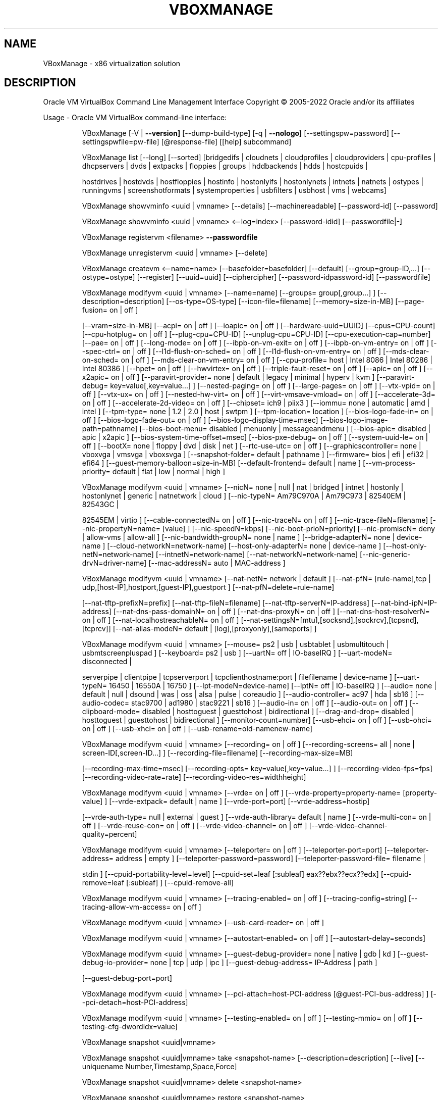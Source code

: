 .\" DO NOT MODIFY THIS FILE!  It was generated by help2man 1.49.1.
.TH VBOXMANAGE "1" "October 2022" "VBoxManage" "User Commands"
.SH NAME
VBoxManage \- x86 virtualization solution
.SH DESCRIPTION
Oracle VM VirtualBox Command Line Management Interface
Copyright \(co 2005\-2022 Oracle and/or its affiliates
.PP
Usage \- Oracle VM VirtualBox command\-line interface:
.IP
VBoxManage [\-V | \fB\-\-version]\fR [\-\-dump\-build\-type] [\-q | \fB\-\-nologo]\fR [\-\-settingspw=password] [\-\-settingspwfile=pw\-file] [@response\-file] [[help] subcommand]
.IP
VBoxManage list [\-\-long] [\-\-sorted] [bridgedifs | cloudnets | cloudprofiles | cloudproviders | cpu\-profiles | dhcpservers | dvds | extpacks | floppies | groups | hddbackends | hdds | hostcpuids |
.IP
hostdrives | hostdvds | hostfloppies | hostinfo | hostonlyifs | hostonlynets | intnets | natnets | ostypes | runningvms | screenshotformats | systemproperties | usbfilters | usbhost | vms |
webcams]
.IP
VBoxManage showvminfo <uuid | vmname> [\-\-details] [\-\-machinereadable] [\-\-password\-id] [\-\-password]
.IP
VBoxManage showvminfo <uuid | vmname> <\-\-log=index> [\-\-password\-idid] [\-\-passwordfile|\-]
.IP
VBoxManage registervm <filename> \fB\-\-passwordfile\fR
.IP
VBoxManage unregistervm <uuid | vmname> [\-\-delete]
.IP
VBoxManage createvm <\-\-name=name> [\-\-basefolder=basefolder] [\-\-default] [\-\-group=group\-ID,...] [\-\-ostype=ostype] [\-\-register] [\-\-uuid=uuid] [\-\-ciphercipher] [\-\-password\-idpassword\-id] [\-\-passwordfile]
.IP
VBoxManage modifyvm <uuid | vmname> [\-\-name=name] [\-\-groups= group[,group...] ] [\-\-description=description] [\-\-os\-type=OS\-type] [\-\-icon\-file=filename] [\-\-memory=size\-in\-MB] [\-\-page\-fusion= on | off ]
.IP
[\-\-vram=size\-in\-MB] [\-\-acpi= on | off ] [\-\-ioapic= on | off ] [\-\-hardware\-uuid=UUID] [\-\-cpus=CPU\-count] [\-\-cpu\-hotplug= on | off ] [\-\-plug\-cpu=CPU\-ID] [\-\-unplug\-cpu=CPU\-ID]
[\-\-cpu\-execution\-cap=number] [\-\-pae= on | off ] [\-\-long\-mode= on | off ] [\-\-ibpb\-on\-vm\-exit= on | off ] [\-\-ibpb\-on\-vm\-entry= on | off ] [\-\-spec\-ctrl= on | off ] [\-\-l1d\-flush\-on\-sched= on | off ]
[\-\-l1d\-flush\-on\-vm\-entry= on | off ] [\-\-mds\-clear\-on\-sched= on | off ] [\-\-mds\-clear\-on\-vm\-entry= on | off ] [\-\-cpu\-profile= host | Intel 8086 | Intel 80286 | Intel 80386 ] [\-\-hpet= on | off ]
[\-\-hwvirtex= on | off ] [\-\-triple\-fault\-reset= on | off ] [\-\-apic= on | off ] [\-\-x2apic= on | off ] [\-\-paravirt\-provider= none | default | legacy | minimal | hyperv | kvm ] [\-\-paravirt\-debug=
key=value[,key=value...] ] [\-\-nested\-paging= on | off ] [\-\-large\-pages= on | off ] [\-\-vtx\-vpid= on | off ] [\-\-vtx\-ux= on | off ] [\-\-nested\-hw\-virt= on | off ] [\-\-virt\-vmsave\-vmload= on | off ]
[\-\-accelerate\-3d= on | off ] [\-\-accelerate\-2d\-video= on | off ] [\-\-chipset= ich9 | piix3 ] [\-\-iommu= none | automatic | amd | intel ] [\-\-tpm\-type= none | 1.2 | 2.0 | host | swtpm ]
[\-\-tpm\-location= location ] [\-\-bios\-logo\-fade\-in= on | off ] [\-\-bios\-logo\-fade\-out= on | off ] [\-\-bios\-logo\-display\-time=msec] [\-\-bios\-logo\-image\-path=pathname] [\-\-bios\-boot\-menu= disabled |
menuonly | messageandmenu ] [\-\-bios\-apic= disabled | apic | x2apic ] [\-\-bios\-system\-time\-offset=msec] [\-\-bios\-pxe\-debug= on | off ] [\-\-system\-uuid\-le= on | off ] [\-\-bootX= none | floppy | dvd |
disk | net ] [\-\-rtc\-use\-utc= on | off ] [\-\-graphicscontroller= none | vboxvga | vmsvga | vboxsvga ] [\-\-snapshot\-folder= default | pathname ] [\-\-firmware= bios | efi | efi32 | efi64 ]
[\-\-guest\-memory\-balloon=size\-in\-MB] [\-\-default\-frontend= default | name ] [\-\-vm\-process\-priority= default | flat | low | normal | high ]
.IP
VBoxManage modifyvm <uuid | vmname> [\-\-nicN= none | null | nat | bridged | intnet | hostonly | hostonlynet | generic | natnetwork | cloud ] [\-\-nic\-typeN= Am79C970A | Am79C973 | 82540EM | 82543GC |
.IP
82545EM | virtio ] [\-\-cable\-connectedN= on | off ] [\-\-nic\-traceN= on | off ] [\-\-nic\-trace\-fileN=filename] [\-\-nic\-propertyN=name= [value] ] [\-\-nic\-speedN=kbps] [\-\-nic\-boot\-prioN=priority]
[\-\-nic\-promiscN= deny | allow\-vms | allow\-all ] [\-\-nic\-bandwidth\-groupN= none | name ] [\-\-bridge\-adapterN= none | device\-name ] [\-\-cloud\-networkN=network\-name] [\-\-host\-only\-adapterN= none |
device\-name ] [\-\-host\-only\-netN=network\-name] [\-\-intnetN=network\-name] [\-\-nat\-networkN=network\-name] [\-\-nic\-generic\-drvN=driver\-name] [\-\-mac\-addressN= auto | MAC\-address ]
.IP
VBoxManage modifyvm <uuid | vmname> [\-\-nat\-netN= network | default ] [\-\-nat\-pfN= [rule\-name],tcp | udp,[host\-IP],hostport,[guest\-IP],guestport ] [\-\-nat\-pfN=delete=rule\-name]
.IP
[\-\-nat\-tftp\-prefixN=prefix] [\-\-nat\-tftp\-fileN=filename] [\-\-nat\-tftp\-serverN=IP\-address] [\-\-nat\-bind\-ipN=IP\-address] [\-\-nat\-dns\-pass\-domainN= on | off ] [\-\-nat\-dns\-proxyN= on | off ]
[\-\-nat\-dns\-host\-resolverN= on | off ] [\-\-nat\-localhostreachableN= on | off ] [\-\-nat\-settingsN=[mtu],[socksnd],[sockrcv],[tcpsnd],[tcprcv]] [\-\-nat\-alias\-modeN= default |
[log],[proxyonly],[sameports] ]
.IP
VBoxManage modifyvm <uuid | vmname> [\-\-mouse= ps2 | usb | usbtablet | usbmultitouch | usbmtscreenpluspad ] [\-\-keyboard= ps2 | usb ] [\-\-uartN= off | IO\-baseIRQ ] [\-\-uart\-modeN= disconnected |
.IP
serverpipe | clientpipe | tcpserverport | tcpclienthostname:port | filefilename | device\-name ] [\-\-uart\-typeN= 16450 | 16550A | 16750 ] [\-\-lpt\-modeN=device\-name] [\-\-lptN= off | IO\-baseIRQ ]
[\-\-audio= none | default | null | dsound | was | oss | alsa | pulse | coreaudio ] [\-\-audio\-controller= ac97 | hda | sb16 ] [\-\-audio\-codec= stac9700 | ad1980 | stac9221 | sb16 ] [\-\-audio\-in= on |
off ] [\-\-audio\-out= on | off ] [\-\-clipboard\-mode= disabled | hosttoguest | guesttohost | bidirectional ] [\-\-drag\-and\-drop= disabled | hosttoguest | guesttohost | bidirectional ]
[\-\-monitor\-count=number] [\-\-usb\-ehci= on | off ] [\-\-usb\-ohci= on | off ] [\-\-usb\-xhci= on | off ] [\-\-usb\-rename=old\-namenew\-name]
.IP
VBoxManage modifyvm <uuid | vmname> [\-\-recording= on | off ] [\-\-recording\-screens= all | none | screen\-ID[,screen\-ID...] ] [\-\-recording\-file=filename] [\-\-recording\-max\-size=MB]
.IP
[\-\-recording\-max\-time=msec] [\-\-recording\-opts= key=value[,key=value...] ] [\-\-recording\-video\-fps=fps] [\-\-recording\-video\-rate=rate] [\-\-recording\-video\-res=widthheight]
.IP
VBoxManage modifyvm <uuid | vmname> [\-\-vrde= on | off ] [\-\-vrde\-property=property\-name= [property\-value] ] [\-\-vrde\-extpack= default | name ] [\-\-vrde\-port=port] [\-\-vrde\-address=hostip]
.IP
[\-\-vrde\-auth\-type= null | external | guest ] [\-\-vrde\-auth\-library= default | name ] [\-\-vrde\-multi\-con= on | off ] [\-\-vrde\-reuse\-con= on | off ] [\-\-vrde\-video\-channel= on | off ]
[\-\-vrde\-video\-channel\-quality=percent]
.IP
VBoxManage modifyvm <uuid | vmname> [\-\-teleporter= on | off ] [\-\-teleporter\-port=port] [\-\-teleporter\-address= address | empty ] [\-\-teleporter\-password=password] [\-\-teleporter\-password\-file= filename |
.IP
stdin ] [\-\-cpuid\-portability\-level=level] [\-\-cpuid\-set=leaf [:subleaf] eax??ebx??ecx??edx] [\-\-cpuid\-remove=leaf [:subleaf] ] [\-\-cpuid\-remove\-all]
.IP
VBoxManage modifyvm <uuid | vmname> [\-\-tracing\-enabled= on | off ] [\-\-tracing\-config=string] [\-\-tracing\-allow\-vm\-access= on | off ]
.IP
VBoxManage modifyvm <uuid | vmname> [\-\-usb\-card\-reader= on | off ]
.IP
VBoxManage modifyvm <uuid | vmname> [\-\-autostart\-enabled= on | off ] [\-\-autostart\-delay=seconds]
.IP
VBoxManage modifyvm <uuid | vmname> [\-\-guest\-debug\-provider= none | native | gdb | kd ] [\-\-guest\-debug\-io\-provider= none | tcp | udp | ipc ] [\-\-guest\-debug\-address= IP\-Address | path ]
.IP
[\-\-guest\-debug\-port=port]
.IP
VBoxManage modifyvm <uuid | vmname> [\-\-pci\-attach=host\-PCI\-address [@guest\-PCI\-bus\-address] ] [\-\-pci\-detach=host\-PCI\-address]
.IP
VBoxManage modifyvm <uuid | vmname> [\-\-testing\-enabled= on | off ] [\-\-testing\-mmio= on | off ] [\-\-testing\-cfg\-dwordidx=value]
.IP
VBoxManage snapshot <uuid|vmname>
.IP
VBoxManage snapshot <uuid|vmname> take <snapshot\-name> [\-\-description=description] [\-\-live] [\-\-uniquename Number,Timestamp,Space,Force]
.IP
VBoxManage snapshot <uuid|vmname> delete <snapshot\-name>
.IP
VBoxManage snapshot <uuid|vmname> restore <snapshot\-name>
.IP
VBoxManage snapshot <uuid|vmname> restorecurrent
.IP
VBoxManage snapshot <uuid|vmname> edit <snapshot\-name | \fB\-\-current\fR> [\-\-description=description] [\-\-name=new\-name]
.IP
VBoxManage snapshot <uuid|vmname> list [\-\-details | \fB\-\-machinereadable]\fR
.IP
VBoxManage snapshot <uuid|vmname> showvminfo <snapshot\-name>
.IP
VBoxManage clonevm <vmname|uuid> [\-\-basefolder=basefolder] [\-\-groups=group,...] [\-\-mode=machine | \fB\-\-mode\fR=\fI\,machinechildren\/\fR | \fB\-\-mode\fR=\fI\,all]\/\fR [\-\-name=name] [\-\-options=option,...] [\-\-register]
.IP
[\-\-snapshot=snapshot\-name] [\-\-uuid=uuid]
.IP
VBoxManage movevm <uuid | vmname> [\-\-type=basic] [\-\-folder=folder\-name]
.IP
VBoxManage encryptvm <uuid | vmname> setencryption \fB\-\-old\-passwordfile\fR \fB\-\-ciphercipher\-identifier\fR \fB\-\-new\-passwordfile\fR \fB\-\-new\-password\-idpassword\-identifier\fR \fB\-\-force\fR
.IP
VBoxManage encryptvm <uuid | vmname> checkpassword <file>
.IP
VBoxManage encryptvm <uuid | vmname> addpassword \fB\-\-passwordfile\fR \fB\-\-password\-idpassword\-identifier\fR
.IP
VBoxManage encryptvm <uuid | vmname> removepassword <password\-identifier>
.IP
VBoxManage startvm <uuid | vmname...> [\-\-putenv=name[=value]] [\-\-type= [gui | headless | sdl | separate] ] \fB\-\-passwordfile\fR \fB\-\-password\-idpassword\fR identifier
.IP
VBoxManage controlvm <uuid | vmname> pause
.IP
VBoxManage controlvm <uuid | vmname> resume
.IP
VBoxManage controlvm <uuid | vmname> reset
.IP
VBoxManage controlvm <uuid | vmname> poweroff
.IP
VBoxManage controlvm <uuid | vmname> savestate
.IP
VBoxManage controlvm <uuid | vmname> acpipowerbutton
.IP
VBoxManage controlvm <uuid | vmname> acpisleepbutton
.IP
VBoxManage controlvm <uuid | vmname> reboot
.IP
VBoxManage controlvm <uuid | vmname> shutdown [\-\-force]
.IP
VBoxManage controlvm <uuid | vmname> keyboardputscancode <hex> [hex...]
.IP
VBoxManage controlvm <uuid | vmname> keyboardputstring <string> [string...]
.IP
VBoxManage controlvm <uuid | vmname> keyboardputfile <filename>
.IP
VBoxManage controlvm <uuid | vmname> setlinkstateN <on | off>
.IP
VBoxManage controlvm <uuid | vmname> nicN <null | nat | bridged | intnet | hostonly | generic | natnetwork> [device\-name]
.IP
VBoxManage controlvm <uuid | vmname> nictraceN <on | off>
.IP
VBoxManage controlvm <uuid | vmname> nictracefileN <filename>
.IP
VBoxManage controlvm <uuid | vmname> nicpropertyN <prop\-name=prop\-value>
.IP
VBoxManage controlvm <uuid | vmname> nicpromiscN <deny | allow\-vms | allow\-all>
.IP
VBoxManage controlvm <uuid | vmname> natpfN <[rulename] ,tcp | udp, host\-IP, hostport, guest\-IP, guestport>
.IP
VBoxManage controlvm <uuid | vmname> natpfNdelete <rulename>
.IP
VBoxManage controlvm <uuid | vmname> guestmemoryballoon <balloon\-size>
.IP
VBoxManage controlvm <uuid | vmname> usbattach <uuid | address> [\-\-capturefile=filename]
.IP
VBoxManage controlvm <uuid | vmname> usbdetach <uuid | address>
.IP
VBoxManage controlvm <uuid | vmname> audioin <on | off>
.IP
VBoxManage controlvm <uuid | vmname> audioout <on | off>
.IP
VBoxManage controlvm <uuid | vmname> clipboard mode <disabled | hosttoguest | guesttohost | bidirectional>
.IP
VBoxManage controlvm <uuid | vmname> clipboard filetransfers <on | off>
.IP
VBoxManage controlvm <uuid | vmname> draganddrop <disabled | hosttoguest | guesttohost | bidirectional>
.IP
VBoxManage controlvm <uuid | vmname> vrde <on | off>
.IP
VBoxManage controlvm <uuid | vmname> vrdeport <port>
.IP
VBoxManage controlvm <uuid | vmname> vrdeproperty <prop\-name=prop\-value>
.IP
VBoxManage controlvm <uuid | vmname> vrdevideochannelquality <percentage>
.TP
VBoxManage controlvm <uuid | vmname> setvideomodehint <xres> <yres> <bpp> [[display]
[enabled:yes | no | x\-origin??y\-origin] ]
.IP
VBoxManage controlvm <uuid | vmname> setscreenlayout <display> <on | primaryx\-origin??y\-origin??x\-resolution??y\-resolution??bpp | off>
.IP
VBoxManage controlvm <uuid | vmname> screenshotpng <filename> [display]
.IP
VBoxManage controlvm <uuid | vmname> recording <on | off>
.IP
VBoxManage controlvm <uuid | vmname> recording screens <all | none | screen\-ID[,screen\-ID...]>
.IP
VBoxManage controlvm <uuid | vmname> recording filename <filename>
.IP
VBoxManage controlvm <uuid | vmname> recording videores <widthxheight>
.IP
VBoxManage controlvm <uuid | vmname> recording videorate <rate>
.IP
VBoxManage controlvm <uuid | vmname> recording videofps <fps>
.IP
VBoxManage controlvm <uuid | vmname> recording maxtime <sec>
.IP
VBoxManage controlvm <uuid | vmname> recording maxfilesize <MB>
.TP
VBoxManage controlvm <uuid | vmname> setcredentials <username> \fB\-\-passwordfile=\fR <filename | password>
<domain\-name> \fB\-\-allowlocallogon=\fR <yes | no>
.IP
VBoxManage controlvm <uuid | vmname> teleport <\-\-host=host\-name> <\-\-port=port\-name> [\-\-maxdowntime=msec] [\-\-passwordfile=filename | \fB\-\-password\fR=\fI\,password]\/\fR
.IP
VBoxManage controlvm <uuid | vmname> plugcpu <ID>
.IP
VBoxManage controlvm <uuid | vmname> unplugcpu <ID>
.IP
VBoxManage controlvm <uuid | vmname> cpuexecutioncap <num>
.IP
VBoxManage controlvm <uuid | vmname> vm\-process\-priority <default | flat | low | normal | high>
.IP
VBoxManage controlvm <uuid | vmname> webcam attach [pathname [settings] ]
.IP
VBoxManage controlvm <uuid | vmname> webcam detach [pathname]
.IP
VBoxManage controlvm <uuid | vmname> webcam list
.IP
VBoxManage controlvm <uuid | vmname> addencpassword <ID> <password\-file | \-> [\-\-removeonsuspend= yes | no ]
.IP
VBoxManage controlvm <uuid | vmname> removeencpassword <ID>
.IP
VBoxManage controlvm <uuid | vmname> removeallencpasswords
.IP
VBoxManage controlvm <uuid | vmname> changeuartmodeN disconnected | serverpipe\-name | clientpipe\-name | tcpserverport | tcpclienthostname:port | filefilename | device\-name
.IP
VBoxManage controlvm <uuid | vmname> autostart\-enabledN on | off
.IP
VBoxManage controlvm <uuid | vmname> autostart\-delayseconds
.IP
VBoxManage import <ovfname | ovaname> [\-\-dry\-run] [\-\-options= keepallmacs | keepnatmacs | importtovdi ] [\-\-vsys=n] [\-\-ostype=ostype] [\-\-vmname=name] [\-\-settingsfile=file] [\-\-basefolder=folder]
.IP
[\-\-group=group] [\-\-memory=MB] [\-\-cpus=n] [\-\-description=text] [\-\-eula= show | accept ] [\-\-unit=n] [\-\-ignore] [\-\-scsitype= BusLogic | LsiLogic ] [\-\-disk=path] [\-\-controller=index] [\-\-port=n]
.IP
VBoxManage import OCI:// \fB\-\-cloud\fR [\-\-ostype=ostype] [\-\-vmname=name] [\-\-basefolder=folder] [\-\-memory=MB] [\-\-cpus=n] [\-\-description=text] <\-\-cloudprofile=profile> <\-\-cloudinstanceid=id>
.IP
[\-\-cloudbucket=bucket]
.IP
VBoxManage export <machines> <\-\-output=name> [\-\-legacy09 | \fB\-\-ovf09\fR | \fB\-\-ovf10\fR | \fB\-\-ovf20]\fR [\-\-manifest] [\-\-options= manifest | iso | nomacs | nomacsbutnat... ] [\-\-vsys=virtual\-system\-number]
.IP
[\-\-description=description\-info] [\-\-eula=license\-text] [\-\-eulafile=filename] [\-\-product=product\-name] [\-\-producturl=product\-URL] [\-\-vendor=vendor\-name] [\-\-vendorurl=vendor\-URL]
[\-\-version=version\-info] [\-\-vmname=vmname]
.IP
VBoxManage export <machine> <\-\-output=cloud\-service\-provider> [\-\-opc10] [\-\-vmname=vmname] [\-\-cloud=virtual\-system\-number] [\-\-cloudprofile=cloud\-profile\-name] [\-\-cloudshape=cloud\-shape\-name]
.IP
[\-\-clouddomain=cloud\-domain] [\-\-clouddisksize=disk\-size\-in\-GB] [\-\-cloudbucket=bucket\-name] [\-\-cloudocivcn=OCI\-VCN\-ID] [\-\-cloudocisubnet=OCI\-subnet\-ID] [\-\-cloudkeepobject= true | false ]
[\-\-cloudlaunchinstance= true | false ] [\-\-cloudlaunchmode= EMULATED | PARAVIRTUALIZED ] [\-\-cloudpublicip= true | false ]
.IP
VBoxManage mediumio <\-\-disk=uuid|filename | \fB\-\-dvd\fR=\fI\,uuid\/\fR|filename | \fB\-\-floppy\fR=\fI\,uuid\/\fR|filename> [\-\-password\-file=\-|filename] formatfat [\-\-quick]
.IP
VBoxManage mediumio <\-\-disk=uuid|filename | \fB\-\-dvd\fR=\fI\,uuid\/\fR|filename | \fB\-\-floppy\fR=\fI\,uuid\/\fR|filename> [\-\-password\-file=\-|filename] cat [\-\-hex] [\-\-offset=byte\-offset] [\-\-size=bytes] [\-\-output=\-|filename]
.IP
VBoxManage mediumio <\-\-disk=uuid|filename | \fB\-\-dvd\fR=\fI\,uuid\/\fR|filename | \fB\-\-floppy\fR=\fI\,uuid\/\fR|filename> [\-\-password\-file=\-|filename] stream [\-\-format=image\-format] [\-\-variant=image\-variant] [\-\-output=\-|filename]
.IP
VBoxManage sharedfolder add <uuid | vmname> <\-\-name=name> <\-\-hostpath=hostpath> [\-\-readonly] [\-\-transient] [\-\-automount] [\-\-auto\-mount\-point=path]
.IP
VBoxManage sharedfolder remove <uuid | vmname> <\-\-name=name> [\-\-transient]
.IP
VBoxManage dhcpserver add <\-\-network=netname | \fB\-\-interface\fR=\fI\,ifname\/\fR> <\-\-server\-ip=address> <\-\-netmask=mask> <\-\-lower\-ip=address> <\-\-upper\-ip=address> <\-\-enable | \fB\-\-disable\fR>
.IP
[\-\-global | \fB\-\-set\-opt\fR=\fI\,dhcp\-opt\-no\/\fR value... | \fB\-\-set\-opt\-hex\fR=\fI\,dhcp\-opt\-no\/\fR hexstring... | \fB\-\-force\-opt\fR=\fI\,dhcp\-opt\-no\/\fR... | \fB\-\-supress\-opt\fR=\fI\,dhcp\-opt\-no\/\fR... | \fB\-\-min\-lease\-time\fR=\fI\,seconds\/\fR |
.IP
\fB\-\-default\-lease\-time\fR=\fI\,seconds\/\fR | \fB\-\-max\-lease\-time\fR=\fI\,seconds\/\fR...]
.IP
[\-\-group=name | \fB\-\-set\-opt\fR=\fI\,dhcp\-opt\-no\/\fR value... | \fB\-\-set\-opt\-hex\fR=\fI\,dhcp\-opt\-no\/\fR hexstring... | \fB\-\-force\-opt\fR=\fI\,dhcp\-opt\-no\/\fR... | \fB\-\-supress\-opt\fR=\fI\,dhcp\-opt\-no\/\fR... | \fB\-\-incl\-mac\fR=\fI\,address\/\fR... | \fB\-\-excl\-mac\fR=\fI\,address\/\fR...
.IP
| \fB\-\-incl\-mac\-wild\fR=\fI\,pattern\/\fR... | \fB\-\-excl\-mac\-wild\fR=\fI\,pattern\/\fR... | \fB\-\-incl\-vendor\fR=\fI\,string\/\fR... | \fB\-\-excl\-vendor\fR=\fI\,string\/\fR... | \fB\-\-incl\-vendor\-wild\fR=\fI\,pattern\/\fR... | \fB\-\-excl\-vendor\-wild\fR=\fI\,pattern\/\fR... |
\fB\-\-incl\-user\fR=\fI\,string\/\fR... | \fB\-\-excl\-user\fR=\fI\,string\/\fR... | \fB\-\-incl\-user\-wild\fR=\fI\,pattern\/\fR... | \fB\-\-excl\-user\-wild\fR=\fI\,pattern\/\fR... | \fB\-\-min\-lease\-time\fR=\fI\,seconds\/\fR | \fB\-\-default\-lease\-time\fR=\fI\,seconds\/\fR |
\fB\-\-max\-lease\-time\fR=\fI\,seconds\/\fR...]
.IP
[\-\-vm=name|uuid | \fB\-\-nic\fR=\fI\,1\-N\/\fR | \fB\-\-set\-opt\fR=\fI\,dhcp\-opt\-no\/\fR value... | \fB\-\-set\-opt\-hex\fR=\fI\,dhcp\-opt\-no\/\fR hexstring... | \fB\-\-force\-opt\fR=\fI\,dhcp\-opt\-no\/\fR... | \fB\-\-supress\-opt\fR=\fI\,dhcp\-opt\-no\/\fR... | \fB\-\-min\-lease\-time\fR=\fI\,seconds\/\fR |
.IP
\fB\-\-default\-lease\-time\fR=\fI\,seconds\/\fR | \fB\-\-max\-lease\-time\fR=\fI\,seconds\/\fR | \fB\-\-fixed\-address\fR=\fI\,address\/\fR...]
.IP
[\-\-mac\-address=address | \fB\-\-set\-opt\fR=\fI\,dhcp\-opt\-no\/\fR value... | \fB\-\-set\-opt\-hex\fR=\fI\,dhcp\-opt\-no\/\fR hexstring... | \fB\-\-force\-opt\fR=\fI\,dhcp\-opt\-no\/\fR... | \fB\-\-supress\-opt\fR=\fI\,dhcp\-opt\-no\/\fR... | \fB\-\-min\-lease\-time\fR=\fI\,seconds\/\fR |
.IP
\fB\-\-default\-lease\-time\fR=\fI\,seconds\/\fR | \fB\-\-max\-lease\-time\fR=\fI\,seconds\/\fR | \fB\-\-fixed\-address\fR=\fI\,address\/\fR...]
.IP
VBoxManage dhcpserver modify <\-\-network=netname | \fB\-\-interface\fR=\fI\,ifname\/\fR> [\-\-server\-ip=address] [\-\-lower\-ip=address] [\-\-upper\-ip=address] [\-\-netmask=mask] [\-\-enable | \fB\-\-disable]\fR
.IP
[\-\-global | \fB\-\-del\-opt\fR=\fI\,dhcp\-opt\-no\/\fR... | \fB\-\-set\-opt\fR=\fI\,dhcp\-opt\-no\/\fR value... | \fB\-\-set\-opt\-hex\fR=\fI\,dhcp\-opt\-no\/\fR hexstring... | \fB\-\-force\-opt\fR=\fI\,dhcp\-opt\-no\/\fR... | \fB\-\-unforce\-opt\fR=\fI\,dhcp\-opt\-no\/\fR... |
.IP
\fB\-\-supress\-opt\fR=\fI\,dhcp\-opt\-no\/\fR... | \fB\-\-unsupress\-opt\fR=\fI\,dhcp\-opt\-no\/\fR... | \fB\-\-min\-lease\-time\fR=\fI\,seconds\/\fR | \fB\-\-default\-lease\-time\fR=\fI\,seconds\/\fR | \fB\-\-max\-lease\-time\fR=\fI\,seconds\/\fR | \fB\-\-remove\-config\fR...]
.IP
[\-\-group=name | \fB\-\-set\-opt\fR=\fI\,dhcp\-opt\-no\/\fR value... | \fB\-\-set\-opt\-hex\fR=\fI\,dhcp\-opt\-no\/\fR hexstring... | \fB\-\-force\-opt\fR=\fI\,dhcp\-opt\-no\/\fR... | \fB\-\-unforce\-opt\fR=\fI\,dhcp\-opt\-no\/\fR... | \fB\-\-supress\-opt\fR=\fI\,dhcp\-opt\-no\/\fR... |
.IP
\fB\-\-unsupress\-opt\fR=\fI\,dhcp\-opt\-no\/\fR... | \fB\-\-del\-mac\fR=\fI\,address\/\fR... | \fB\-\-incl\-mac\fR=\fI\,address\/\fR... | \fB\-\-excl\-mac\fR=\fI\,address\/\fR... | \fB\-\-del\-mac\-wild\fR=\fI\,pattern\/\fR... | \fB\-\-incl\-mac\-wild\fR=\fI\,pattern\/\fR... | \fB\-\-excl\-mac\-wild\fR=\fI\,pattern\/\fR... |
\fB\-\-del\-vendor\fR=\fI\,string\/\fR... | \fB\-\-incl\-vendor\fR=\fI\,string\/\fR... | \fB\-\-excl\-vendor\fR=\fI\,string\/\fR... | \fB\-\-del\-vendor\-wild\fR=\fI\,pattern\/\fR... | \fB\-\-incl\-vendor\-wild\fR=\fI\,pattern\/\fR... | \fB\-\-excl\-vendor\-wild\fR=\fI\,pattern\/\fR... |
\fB\-\-del\-user\fR=\fI\,string\/\fR... | \fB\-\-incl\-user\fR=\fI\,string\/\fR... | \fB\-\-excl\-user\fR=\fI\,string\/\fR... | \fB\-\-del\-user\-wild\fR=\fI\,pattern\/\fR... | \fB\-\-incl\-user\-wild\fR=\fI\,pattern\/\fR... | \fB\-\-excl\-user\-wild\fR=\fI\,pattern\/\fR... | \fB\-\-zap\-conditions\fR |
\fB\-\-min\-lease\-time\fR=\fI\,seconds\/\fR | \fB\-\-default\-lease\-time\fR=\fI\,seconds\/\fR | \fB\-\-max\-lease\-time\fR=\fI\,seconds\/\fR | \fB\-\-remove\-config\fR...]
.IP
[\-\-vm=name|uuid | \fB\-\-nic\fR=\fI\,1\-N\/\fR | \fB\-\-del\-opt\fR=\fI\,dhcp\-opt\-no\/\fR... | \fB\-\-set\-opt\fR=\fI\,dhcp\-opt\-no\/\fR value... | \fB\-\-set\-opt\-hex\fR=\fI\,dhcp\-opt\-no\/\fR hexstring... | \fB\-\-force\-opt\fR=\fI\,dhcp\-opt\-no\/\fR... | \fB\-\-unforce\-opt\fR=\fI\,dhcp\-opt\-no\/\fR... |
.IP
\fB\-\-supress\-opt\fR=\fI\,dhcp\-opt\-no\/\fR... | \fB\-\-unsupress\-opt\fR=\fI\,dhcp\-opt\-no\/\fR... | \fB\-\-min\-lease\-time\fR=\fI\,seconds\/\fR | \fB\-\-default\-lease\-time\fR=\fI\,seconds\/\fR | \fB\-\-max\-lease\-time\fR=\fI\,seconds\/\fR | \fB\-\-fixed\-address\fR=\fI\,address\/\fR |
\fB\-\-remove\-config\fR...]
.IP
[\-\-mac\-address=address | \fB\-\-del\-opt\fR=\fI\,dhcp\-opt\-no\/\fR... | \fB\-\-set\-opt\fR=\fI\,dhcp\-opt\-no\/\fR value... | \fB\-\-set\-opt\-hex\fR=\fI\,dhcp\-opt\-no\/\fR hexstring... | \fB\-\-force\-opt\fR=\fI\,dhcp\-opt\-no\/\fR... | \fB\-\-unforce\-opt\fR=\fI\,dhcp\-opt\-no\/\fR... |
.IP
\fB\-\-supress\-opt\fR=\fI\,dhcp\-opt\-no\/\fR... | \fB\-\-unsupress\-opt\fR=\fI\,dhcp\-opt\-no\/\fR... | \fB\-\-min\-lease\-time\fR=\fI\,seconds\/\fR | \fB\-\-default\-lease\-time\fR=\fI\,seconds\/\fR | \fB\-\-max\-lease\-time\fR=\fI\,seconds\/\fR | \fB\-\-fixed\-address\fR=\fI\,address\/\fR |
\fB\-\-remove\-config\fR...]
.IP
VBoxManage dhcpserver remove <\-\-network=netname | \fB\-\-interface\fR=\fI\,ifname\/\fR>
.IP
VBoxManage dhcpserver start <\-\-network=netname | \fB\-\-interface\fR=\fI\,ifname\/\fR>
.IP
VBoxManage dhcpserver restart <\-\-network=netname | \fB\-\-interface\fR=\fI\,ifname\/\fR>
.IP
VBoxManage dhcpserver stop <\-\-network=netname | \fB\-\-interface\fR=\fI\,ifname\/\fR>
.IP
VBoxManage dhcpserver findlease <\-\-network=netname | \fB\-\-interface\fR=\fI\,ifname\/\fR> <\-\-mac\-address=mac>
.IP
VBoxManage debugvm <uuid|vmname> dumpvmcore [\-\-filename=name]
.IP
VBoxManage debugvm <uuid|vmname> info <item> [args...]
.IP
VBoxManage debugvm <uuid|vmname> injectnmi
.IP
VBoxManage debugvm <uuid|vmname> log [\-\-release | \fB\-\-debug]\fR [group\-settings...]
.IP
VBoxManage debugvm <uuid|vmname> logdest [\-\-release | \fB\-\-debug]\fR [destinations...]
.IP
VBoxManage debugvm <uuid|vmname> logflags [\-\-release | \fB\-\-debug]\fR [flags...]
.IP
VBoxManage debugvm <uuid|vmname> osdetect
.IP
VBoxManage debugvm <uuid|vmname> osinfo
.IP
VBoxManage debugvm <uuid|vmname> osdmesg [\-\-lines=lines]
.IP
VBoxManage debugvm <uuid|vmname> getregisters [\-\-cpu=id] [reg\-set.reg\-name...]
.IP
VBoxManage debugvm <uuid|vmname> setregisters [\-\-cpu=id] [reg\-set.reg\-name=value...]
.IP
VBoxManage debugvm <uuid|vmname> show [\-\-human\-readable | \fB\-\-sh\-export\fR | \fB\-\-sh\-eval\fR | \fB\-\-cmd\-set]\fR [settings\-item...]
.IP
VBoxManage debugvm <uuid|vmname> stack [\-\-cpu=id]
.IP
VBoxManage debugvm <uuid|vmname> statistics [\-\-reset] [\-\-descriptions] [\-\-pattern=pattern]
.IP
VBoxManage debugvm <uuid|vmname> guestsample [\-\-filename=filename] [\-\-sample\-interval\-us=interval] [\-\-sample\-time\-us=time]
.IP
VBoxManage extpack install [\-\-replace] [\-\-accept\-license=sha256] <tarball>
.IP
VBoxManage extpack uninstall [\-\-force] <name>
.IP
VBoxManage extpack cleanup
.IP
VBoxManage unattended detect <\-\-iso=install\-iso> [\-\-machine\-readable]
.IP
VBoxManage unattended install <uuid|vmname> <\-\-iso=install\-iso> [\-\-user=login] [\-\-password=password] [\-\-password\-file=file] [\-\-full\-user\-name=name] [\-\-key=product\-key] [\-\-install\-additions]
.IP
[\-\-no\-install\-additions] [\-\-additions\-iso=add\-iso] [\-\-install\-txs] [\-\-no\-install\-txs] [\-\-validation\-kit\-iso=testing\-iso] [\-\-locale=ll_CC] [\-\-country=CC] [\-\-time\-zone=tz] [\-\-hostname=fqdn]
[\-\-package\-selection\-adjustment=keyword] [\-\-dry\-run] [\-\-auxiliary\-base\-path=path] [\-\-image\-index=number] [\-\-script\-template=file] [\-\-post\-install\-template=file] [\-\-post\-install\-command=command]
[\-\-extra\-install\-kernel\-parameters=params] [\-\-language=lang] [\-\-start\-vm=session\-type]
.IP
VBoxManage cloud <\-\-provider=name> <\-\-profile=name>
.IP
list instances [\-\-state=string] [\-\-compartment\-id=string]
.IP
VBoxManage cloud <\-\-provider=name> <\-\-profile=name>
.IP
list images <\-\-compartment\-id=string> [\-\-state=string]
.IP
VBoxManage cloud <\-\-provider=name> <\-\-profile=name>
.IP
instance create <\-\-domain\-name=name> <\-\-image\-id=id | \fB\-\-boot\-volume\-id\fR=\fI\,id\/\fR> <\-\-display\-name=name> <\-\-shape=type> <\-\-subnet=id> [\-\-boot\-disk\-size=size in GB] [\-\-publicip=true/false] [\-\-privateip=IP
.IP
address] [\-\-public\-ssh\-key=key string...] [\-\-launch\-mode=NATIVE/EMULATED/PARAVIRTUALIZED] [\-\-cloud\-init\-script\-path=path to a script]
.IP
VBoxManage cloud <\-\-provider=name> <\-\-profile=name>
.IP
instance info <\-\-id=unique id>
.IP
VBoxManage cloud <\-\-provider=name> <\-\-profile=name>
.IP
instance terminate <\-\-id=unique id>
.IP
VBoxManage cloud <\-\-provider=name> <\-\-profile=name>
.IP
instance start <\-\-id=unique id>
.IP
VBoxManage cloud <\-\-provider=name> <\-\-profile=name>
.IP
instance pause <\-\-id=unique id>
.IP
VBoxManage cloud <\-\-provider=name> <\-\-profile=name>
.IP
image create <\-\-display\-name=name> [\-\-bucket\-name=name] [\-\-object\-name=name] [\-\-instance\-id=unique id]
.IP
VBoxManage cloud <\-\-provider=name> <\-\-profile=name>
.IP
image info <\-\-id=unique id>
.IP
VBoxManage cloud <\-\-provider=name> <\-\-profile=name>
.IP
image delete <\-\-id=unique id>
.IP
VBoxManage cloud <\-\-provider=name> <\-\-profile=name>
.IP
image import <\-\-id=unique id> [\-\-bucket\-name=name] [\-\-object\-name=name]
.IP
VBoxManage cloud <\-\-provider=name> <\-\-profile=name>
.IP
image export <\-\-id=unique id> <\-\-display\-name=name> [\-\-bucket\-name=name] [\-\-object\-name=name]
.IP
VBoxManage cloud <\-\-provider=name> <\-\-profile=name>
.IP
network setup [\-\-gateway\-os\-name=string] [\-\-gateway\-os\-version=string] [\-\-gateway\-shape=string] [\-\-tunnel\-network\-name=string] [\-\-tunnel\-network\-range=string] [\-\-proxy=string]
.IP
[\-\-compartment\-id=string]
.IP
VBoxManage cloud <\-\-provider=name> <\-\-profile=name>
.IP
network create <\-\-name=string> <\-\-network\-id=string> [\-\-enable | \fB\-\-disable]\fR
.IP
VBoxManage cloud network update <\-\-name=string> [\-\-network\-id=string] [\-\-enable | \fB\-\-disable]\fR
.IP
VBoxManage cloud network delete <\-\-name=string>
.IP
VBoxManage cloud network info <\-\-name=string>
.IP
VBoxManage cloudprofile <\-\-provider=name> <\-\-profile=name> add [\-\-clouduser=unique id] [\-\-fingerprint=MD5 string] [\-\-keyfile=path] [\-\-passphrase=string] [\-\-tenancy=unique id] [\-\-compartment=unique id]
.IP
[\-\-region=string]
.IP
VBoxManage cloudprofile <\-\-provider=name> <\-\-profile=name> update [\-\-clouduser=unique id] [\-\-fingerprint=MD5 string] [\-\-keyfile=path] [\-\-passphrase=string] [\-\-tenancy=unique id] [\-\-compartment=unique
.IP
id] [\-\-region=string]
.IP
VBoxManage cloudprofile <\-\-provider=name> <\-\-profile=name> delete
.IP
VBoxManage cloudprofile <\-\-provider=name> <\-\-profile=name> show
.IP
VBoxManage signova <ova> <\-\-certificate=file> <\-\-private\-key=file> [\-\-private\-key\-password\-file=password\-file | \fB\-\-private\-key\-password\fR=\fI\,password]\/\fR [\-\-digest\-type=type] [\-\-pkcs7 | \fB\-\-no\-pkcs7]\fR
.IP
[\-\-intermediate\-cert=file] [\-\-force] [\-\-verbose] [\-\-quiet] [\-\-dry\-run]
.IP
VBoxManage modifynvram <uuid|vmname> inituefivarstore
.IP
VBoxManage modifynvram <uuid|vmname> enrollmssignatures
.IP
VBoxManage modifynvram <uuid|vmname> enrollorclpk
.IP
VBoxManage modifynvram <uuid|vmname> enrollpk [\-\-platform\-key=filename] [\-\-owner\-uuid=uuid]
.IP
VBoxManage modifynvram <uuid|vmname> listvars
.IP
VBoxManage modifynvram <uuid|vmname> queryvar [\-\-name=name] [\-\-filename=filename]
.IP
VBoxManage modifynvram <uuid|vmname> deletevar [\-\-name=name] [\-\-owner\-uuid=uuid]
.IP
VBoxManage modifynvram <uuid|vmname> changevar [\-\-name=name] [\-\-filename=filename]
.IP
VBoxManage hostonlynet add <\-\-name=netname> [\-\-id=netid] <\-\-netmask=mask> <\-\-lower\-ip=address> <\-\-upper\-ip=address> [\-\-enable | \fB\-\-disable]\fR
.IP
VBoxManage hostonlynet modify <\-\-name=netname | \fB\-\-id\fR=\fI\,netid\/\fR> [\-\-lower\-ip=address] [\-\-upper\-ip=address] [\-\-netmask=mask] [\-\-enable | \fB\-\-disable]\fR
.IP
VBoxManage hostonlynet remove <\-\-name=netname | \fB\-\-id\fR=\fI\,netid\/\fR>
.IP
VBoxManage updatecheck perform [\-\-machine\-readable]
.IP
VBoxManage updatecheck list [\-\-machine\-readable]
.IP
VBoxManage updatecheck modify [\-\-disable | \fB\-\-enable]\fR [\-\-channel=stable | withbetas | all] [\-\-frequency=days]
.IP
VBoxManage discardstate <uuid | vmname>
.IP
VBoxManage adoptstate <uuid | vmname> <state\-filename>
.IP
VBoxManage closemedium [disk | dvd | floppy] <uuid | filename> [\-\-delete]
.IP
VBoxManage storageattach <uuid | vmname> <\-\-storagectl=name> [\-\-bandwidthgroup= name | none ] [\-\-comment=text] [\-\-device=number] [\-\-discard= on | off ] [\-\-encodedlun=lun] [\-\-forceunmount]
.IP
[\-\-hotpluggable= on | off ] [\-\-initiator=initiator] [\-\-intnet] [\-\-lun=lun] [\-\-medium= none | emptydrive | additions | uuid | filename | host:drive | iscsi ] [\-\-mtype= normal | writethrough |
immutable | shareable | readonly | multiattach ] [\-\-nonrotational= on | off ] [\-\-passthrough= on | off ] [\-\-passwordfile=file] [\-\-password=password] [\-\-port=number] [\-\-server= name | ip ]
[\-\-setparentuuid=uuid] [\-\-setuuid=uuid] [\-\-target=target] [\-\-tempeject= on | off ] [\-\-tport=port] [\-\-type= dvddrive | fdd | hdd ] [\-\-username=username]
.IP
VBoxManage storagectl <uuid | vmname> <\-\-name=controller\-name> [\-\-add= floppy | ide | pcie | sas | sata | scsi | usb ] [\-\-controller= BusLogic | I82078 | ICH6 | IntelAhci | LSILogic | LSILogicSAS |
.IP
NVMe | PIIX3 | PIIX4 | USB | VirtIO ] [\-\-bootable= on | off ] [\-\-hostiocache= on | off ] [\-\-portcount=count] [\-\-remove] [\-\-rename=new\-controller\-name]
.IP
VBoxManage bandwidthctl <uuid | vmname> add <bandwidth\-group\-name> <\-\-limit=bandwidth\-limit[k|m|g|K|M|G]> <\-\-type=disk|network>
.IP
VBoxManage bandwidthctl <uuid | vmname> list [\-\-machinereadable]
.IP
VBoxManage bandwidthctl <uuid | vmname> remove <bandwidth\-group\-name>
.IP
VBoxManage bandwidthctl <uuid | vmname> set <bandwidth\-group\-name> <\-\-limit=bandwidth\-limit[k|m|g|K|M|G]>
.IP
VBoxManage showmediuminfo [disk | dvd | floppy] <uuid | filename>
.IP
VBoxManage createmedium [disk | dvd | floppy] <\-\-filename=filename> [\-\-size=megabytes | \fB\-\-sizebyte\fR=\fI\,bytes]\/\fR [\-\-diffparent= UUID | filename ] [\-\-format= VDI | VMDK | VHD ]
.IP
[\-\-variant Standard,Fixed,Split2G,Stream,ESX,Formatted,RawDisk] \fB\-\-propertyname\fR=\fI\,value\/\fR... \fB\-\-property\-filename=\fR/path/to/file/with/value...
.IP
VBoxManage modifymedium [disk | dvd | floppy] <uuid | filename> [\-\-autoreset=on | off] [\-\-compact] [\-\-description=description] [\-\-move=pathname] [\-\-property=name=[value]]
.IP
[\-\-resize=megabytes| \fB\-\-resizebyte\fR=\fI\,bytes]\/\fR [\-\-setlocation=pathname] [\-\-type=normal | writethrough | immutable | shareable | readonly | multiattach]
.IP
VBoxManage clonemedium <uuid | source\-medium> <uuid | target\-medium> [disk | dvd | floppy] [\-\-existing] [\-\-format= VDI | VMDK | VHD | RAW | other ] [\-\-variant=Standard,Fixed,Split2G,Stream,ESX]
.IP
VBoxManage mediumproperty [disk | dvd | floppy] set <uuid | filename> <property\-name> <property\-value>
.IP
VBoxManage mediumproperty [disk | dvd | floppy] get <uuid | filename> <property\-name>
.IP
VBoxManage mediumproperty [disk | dvd | floppy] delete <uuid | filename> <property\-name>
.IP
VBoxManage encryptmedium <uuid | filename> [\-\-cipher=cipher\-ID] [\-\-newpassword=password] [\-\-newpasswordid=password\-ID] [\-\-oldpassword=password]
.IP
VBoxManage checkmediumpwd <uuid | filename> <password\-file>
.IP
VBoxManage convertfromraw <inputfile> <outputfile> [\-\-format= VDI | VMDK | VHD ] [\-\-uuid=uuid] [\-\-variant=Standard,Fixed,Split2G,Stream,ESX]
.IP
VBoxManage convertfromraw stdin <outputfile> [\-\-format= VDI | VMDK | VHD ] [\-\-uuid=uuid] [\-\-variant=Standard,Fixed,Split2G,Stream,ESX]
.IP
VBoxManage setextradata <global | uuid | vmname> <keyword> [value]
.IP
VBoxManage getextradata <global | uuid | vmname> keyword | enumerate
.IP
VBoxManage setproperty <property\-name> <property\-value>
.IP
VBoxManage usbfilter add <index,0\-N> <\-\-target= <uuid | vmname | global> > <\-\-name=string> <\-\-action=ignore | hold> [\-\-active=yes | no] [\-\-vendorid=XXXX] [\-\-productid=XXXX] [\-\-revision=IIFF]
.IP
[\-\-manufacturer=string] [\-\-product=string] [\-\-remote=yes | no] [\-\-serialnumber=string] [\-\-maskedinterfaces=XXXXXXXX]
.IP
VBoxManage usbfilter modify <index,0\-N> <\-\-target= <uuid | vmname | global> > [\-\-name=string] [\-\-action=ignore | hold] [\-\-active=yes | no] [\-\-vendorid=XXXX| ""] [\-\-productid=XXXX| ""]
.IP
[\-\-revision=IIFF| ""] [\-\-manufacturer=string| ""] [\-\-product=string| ""] [\-\-remote=yes | no] [\-\-serialnumber=string| ""] [\-\-maskedinterfaces=XXXXXXXX]
.IP
VBoxManage usbfilter remove <index,0\-N> <\-\-target= <uuid | vmname | global> >
.IP
VBoxManage guestproperty get <uuid | vmname> <property\-name> [\-\-verbose]
.IP
VBoxManage guestproperty enumerate <uuid | vmname> [\-\-no\-timestamp] [\-\-no\-flags] [\-\-relative] [\-\-old\-format] [patterns...]
.IP
VBoxManage guestproperty set <uuid | vmname> <property\-name> [property\-value [\-\-flags=flags] ]
.IP
VBoxManage guestproperty unset <uuid | vmname> <property\-name>
.IP
VBoxManage guestproperty wait <uuid | vmname> <patterns> [\-\-timeout=msec] [\-\-fail\-on\-timeout]
.IP
VBoxManage guestcontrol <uuid | vmname> run [\-\-domain=domainname] [\-\-dos2unix] [\-\-exe=filename] [\-\-ignore\-orphaned\-processes] [\-\-no\-wait\-stderr | \fB\-\-wait\-stderr]\fR [\-\-no\-wait\-stdout | \fB\-\-wait\-stdout]\fR
.IP
[\-\-passwordfile=password\-file | \fB\-\-password\fR=\fI\,password]\/\fR [\-\-profile] [\-\-putenv=var\-name=[value]] [\-\-quiet] [\-\-timeout=msec] [\-\-unix2dos] [\-\-unquoted\-args] [\-\-username=username] [\-\-verbose]
<\-\-program/arg0 [argument...] >
.IP
VBoxManage guestcontrol <uuid | vmname> start [\-\-domain=domainname] [\-\-exe=filename] [\-\-ignore\-orphaned\-processes] [\-\-passwordfile=password\-file | \fB\-\-password\fR=\fI\,password]\/\fR [\-\-profile]
.IP
[\-\-putenv=var\-name=[value]] [\-\-quiet] [\-\-timeout=msec] [\-\-unquoted\-args] [\-\-username=username] [\-\-verbose] <\-\-program/arg0 [argument...] >
.IP
VBoxManage guestcontrol <uuid | vmname> copyfrom [\-\-domain=domainname] [\-\-follow] [\-\-passwordfile=password\-file | \fB\-\-password\fR=\fI\,password]\/\fR [\-\-quiet] [\-\-recursive] [\-\-username=username] [\-\-verbose]
.IP
<guest\-source0> guest\-source1[...] <host\-destination>
.IP
VBoxManage guestcontrol <uuid | vmname> copyfrom [\-\-domain=domainname] [\-\-follow] [\-\-passwordfile=password\-file | \fB\-\-password\fR=\fI\,password]\/\fR [\-\-quiet] [\-\-recursive] [\-\-target\-directory=host\-destination\-dir]
.IP
[\-\-username=username] [\-\-verbose] <guest\-source0> guest\-source1[...]
.IP
VBoxManage guestcontrol <uuid | vmname> copyto [\-\-domain=domainname] [\-\-follow] [\-\-passwordfile=password\-file | \fB\-\-password\fR=\fI\,password]\/\fR [\-\-quiet] [\-\-recursive] [\-\-username=username] [\-\-verbose]
.IP
<host\-source0> host\-source1[...] <guest\-destination>
.IP
VBoxManage guestcontrol <uuid | vmname> copyto [\-\-domain=domainname] [\-\-follow] [\-\-passwordfile=password\-file | \fB\-\-password\fR=\fI\,password]\/\fR [\-\-quiet] [\-\-recursive] [\-\-target\-directory=guest\-destination\-dir]
.IP
[\-\-username=username] [\-\-verbose] <host\-source0> host\-source1[...]
.IP
VBoxManage guestcontrol <uuid | vmname> mkdir [\-\-domain=domainname] [\-\-mode=mode] [\-\-parents] [\-\-passwordfile=password\-file | \fB\-\-password\fR=\fI\,password]\/\fR [\-\-quiet] [\-\-username=username] [\-\-verbose]
.IP
<guest\-directory...>
.IP
VBoxManage guestcontrol <uuid | vmname> rmdir [\-\-domain=domainname] [\-\-passwordfile=password\-file | \fB\-\-password\fR=\fI\,password]\/\fR [\-\-quiet] [\-\-recursive] [\-\-username=username] [\-\-verbose] <guest\-directory...>
.IP
VBoxManage guestcontrol <uuid | vmname> rm [\-\-domain=domainname] [\-\-force] [\-\-passwordfile=password\-file | \fB\-\-password\fR=\fI\,password]\/\fR [\-\-quiet] [\-\-username=username] [\-\-verbose] <guest\-directory...>
.IP
VBoxManage guestcontrol <uuid | vmname> mv [\-\-domain=domainname] [\-\-passwordfile=password\-file | \fB\-\-password\fR=\fI\,password]\/\fR [\-\-quiet] [\-\-username=username] [\-\-verbose] <source...> <destination\-directory>
.IP
VBoxManage guestcontrol <uuid | vmname> mktemp [\-\-domain=domainname] [\-\-mode=mode] [\-\-passwordfile=password\-file | \fB\-\-password\fR=\fI\,password]\/\fR [\-\-quiet] [\-\-secure] [\-\-tmpdir=directory\-name]
.IP
[\-\-username=username] [\-\-verbose] <template\-name>
.IP
VBoxManage guestcontrol <uuid | vmname> stat [\-\-domain=domainname] [\-\-passwordfile=password\-file | \fB\-\-password\fR=\fI\,password]\/\fR [\-\-quiet] [\-\-username=username] [\-\-verbose] <filename>
.IP
VBoxManage guestcontrol <uuid | vmname> list <all | files | processes | sessions> [\-\-quiet] [\-\-verbose]
.IP
VBoxManage guestcontrol <uuid | vmname> closeprocess [\-\-session\-id=ID | \fB\-\-session\-name\fR=\fI\,name\-or\-pattern]\/\fR [\-\-quiet] [\-\-verbose] <PID...>
.IP
VBoxManage guestcontrol <uuid | vmname> closesession [\-\-all | \fB\-\-session\-id\fR=\fI\,ID\/\fR | \fB\-\-session\-name\fR=\fI\,name\-or\-pattern]\/\fR [\-\-quiet] [\-\-verbose]
.IP
VBoxManage guestcontrol <uuid | vmname> updatega [\-\-quiet] [\-\-verbose] [\-\-source=guest\-additions.ISO] [\-\-wait\-start] [\-\- [argument...] ]
.IP
VBoxManage guestcontrol <uuid | vmname> watch [\-\-quiet] [\-\-verbose]
.IP
VBoxManage metrics collect [\-\-detach] [\-\-list] [\-\-period=seconds] [\-\-samples=count] [* | host | vmname metric\-list]
.IP
VBoxManage metrics disable [\-\-list] [* | host | vmname metric\-list]
.IP
VBoxManage metrics enable [\-\-list] [* | host | vmname metric\-list]
.IP
VBoxManage metrics list [* | host | vmname metric\-list]
.IP
VBoxManage metrics query [* | host | vmname metric\-list]
.IP
VBoxManage metrics setup [\-\-list] [\-\-periodseconds] [\-\-samplescount] [* | host | vmname metric\-list]
.IP
VBoxManage natnetwork add [\-\-disable | \fB\-\-enable]\fR <\-\-netname=name> <\-\-network=network> [\-\-dhcp=on|off] [\-\-ipv6=on|off] [\-\-loopback\-4=rule] [\-\-loopback\-6=rule] [\-\-port\-forward\-4=rule]
.IP
[\-\-port\-forward\-6=rule]
.IP
VBoxManage natnetwork list [filter\-pattern]
.IP
VBoxManage natnetwork modify [\-\-dhcp=on|off] [\-\-disable | \fB\-\-enable]\fR <\-\-netname=name> <\-\-network=network> [\-\-ipv6=on|off] [\-\-loopback\-4=rule] [\-\-loopback\-6=rule] [\-\-port\-forward\-4=rule]
.IP
[\-\-port\-forward\-6=rule]
.IP
VBoxManage natnetwork remove <\-\-netname=name>
.IP
VBoxManage natnetwork start <\-\-netname=name>
.IP
VBoxManage natnetwork stop <\-\-netname=name>
.IP
VBoxManage hostonlyif ipconfig <ifname> [\-\-dhcp | \fB\-\-ip\fR=\fI\,IPv4\-address\/\fR \fB\-\-netmask\fR=\fI\,IPv4\-netmask\/\fR | \fB\-\-ipv6\fR=\fI\,IPv6\-address\/\fR \fB\-\-netmasklengthv6\fR=\fI\,length]\/\fR
.IP
VBoxManage hostonlyif create
.IP
VBoxManage hostonlyif remove <ifname>
.IP
VBoxManage usbdevsource add <source\-name> <\-\-backend=backend> <\-\-address=address>
.IP
VBoxManage usbdevsource remove <source\-name>
